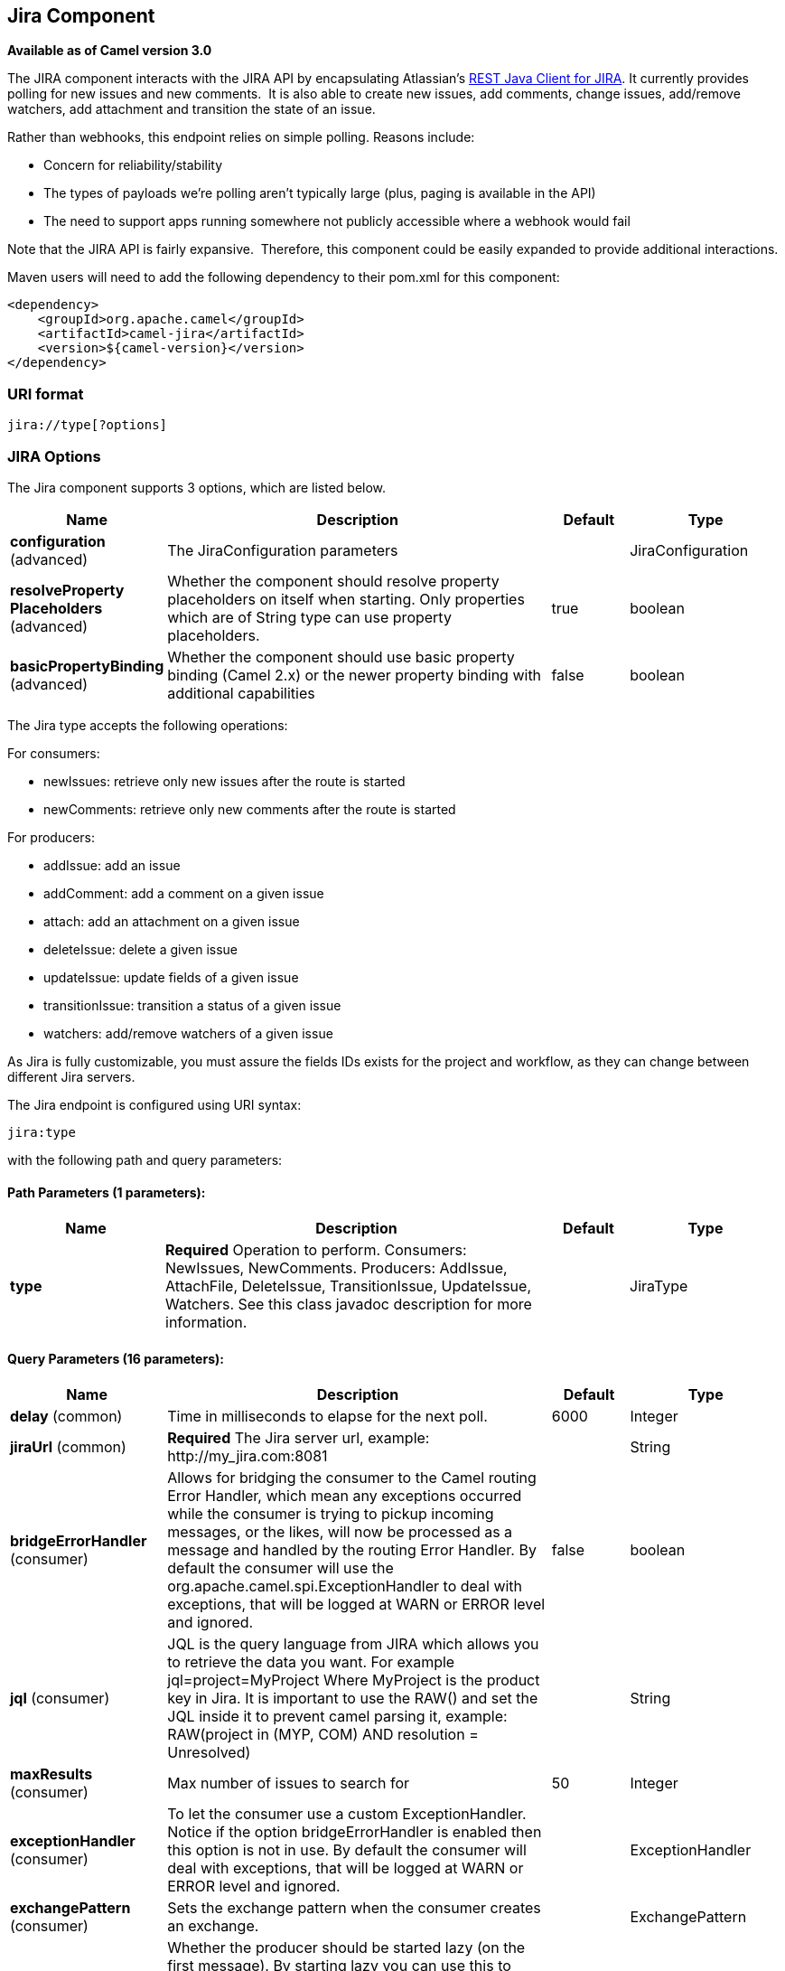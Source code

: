 [[jira-component]]
== Jira Component

*Available as of Camel version 3.0*

The JIRA component interacts with the JIRA API by encapsulating
Atlassian's https://bitbucket.org/atlassian/jira-rest-java-client/src/master/[REST
Java Client for JIRA]. It currently provides polling for new issues and
new comments.  It is also able to create new issues, add comments, change issues, add/remove watchers, add attachment
and transition the state of an issue.

Rather than webhooks, this endpoint relies on simple polling. Reasons
include:

* Concern for reliability/stability
* The types of payloads we're polling aren't typically large (plus, paging is available in the API)
* The need to support apps running somewhere not publicly accessible where a webhook would fail

Note that the JIRA API is fairly expansive.  Therefore, this component could be easily expanded to provide additional
interactions.

Maven users will need to add the following dependency to their pom.xml
for this component:

[source,xml]
---------------------------------------
<dependency>
    <groupId>org.apache.camel</groupId>
    <artifactId>camel-jira</artifactId>
    <version>${camel-version}</version>
</dependency>
---------------------------------------

### URI format

[source,text]
-------------------------
jira://type[?options]
-------------------------

### JIRA Options


// component options: START
The Jira component supports 3 options, which are listed below.



[width="100%",cols="2,5,^1,2",options="header"]
|===
| Name | Description | Default | Type
| *configuration* (advanced) | The JiraConfiguration parameters |  | JiraConfiguration
| *resolveProperty Placeholders* (advanced) | Whether the component should resolve property placeholders on itself when starting. Only properties which are of String type can use property placeholders. | true | boolean
| *basicPropertyBinding* (advanced) | Whether the component should use basic property binding (Camel 2.x) or the newer property binding with additional capabilities | false | boolean
|===
// component options: END

The Jira type accepts the following operations:

For consumers:

* newIssues: retrieve only new issues after the route is started
* newComments: retrieve only new comments after the route is started

For producers:

* addIssue: add an issue
* addComment: add a comment on a given issue
* attach: add an attachment on a given issue
* deleteIssue: delete a given issue
* updateIssue: update fields of a given issue
* transitionIssue: transition a status of a given issue
* watchers: add/remove watchers of a given issue

As Jira is fully customizable, you must assure the fields IDs exists for the project and workflow, as they can change between different Jira servers.

// endpoint options: START
The Jira endpoint is configured using URI syntax:

----
jira:type
----

with the following path and query parameters:

==== Path Parameters (1 parameters):


[width="100%",cols="2,5,^1,2",options="header"]
|===
| Name | Description | Default | Type
| *type* | *Required* Operation to perform. Consumers: NewIssues, NewComments. Producers: AddIssue, AttachFile, DeleteIssue, TransitionIssue, UpdateIssue, Watchers. See this class javadoc description for more information. |  | JiraType
|===


==== Query Parameters (16 parameters):


[width="100%",cols="2,5,^1,2",options="header"]
|===
| Name | Description | Default | Type
| *delay* (common) | Time in milliseconds to elapse for the next poll. | 6000 | Integer
| *jiraUrl* (common) | *Required* The Jira server url, example: \http://my_jira.com:8081 |  | String
| *bridgeErrorHandler* (consumer) | Allows for bridging the consumer to the Camel routing Error Handler, which mean any exceptions occurred while the consumer is trying to pickup incoming messages, or the likes, will now be processed as a message and handled by the routing Error Handler. By default the consumer will use the org.apache.camel.spi.ExceptionHandler to deal with exceptions, that will be logged at WARN or ERROR level and ignored. | false | boolean
| *jql* (consumer) | JQL is the query language from JIRA which allows you to retrieve the data you want. For example jql=project=MyProject Where MyProject is the product key in Jira. It is important to use the RAW() and set the JQL inside it to prevent camel parsing it, example: RAW(project in (MYP, COM) AND resolution = Unresolved) |  | String
| *maxResults* (consumer) | Max number of issues to search for | 50 | Integer
| *exceptionHandler* (consumer) | To let the consumer use a custom ExceptionHandler. Notice if the option bridgeErrorHandler is enabled then this option is not in use. By default the consumer will deal with exceptions, that will be logged at WARN or ERROR level and ignored. |  | ExceptionHandler
| *exchangePattern* (consumer) | Sets the exchange pattern when the consumer creates an exchange. |  | ExchangePattern
| *lazyStartProducer* (producer) | Whether the producer should be started lazy (on the first message). By starting lazy you can use this to allow CamelContext and routes to startup in situations where a producer may otherwise fail during starting and cause the route to fail being started. By deferring this startup to be lazy then the startup failure can be handled during routing messages via Camel's routing error handlers. Beware that when the first message is processed then creating and starting the producer may take a little time and prolong the total processing time of the processing. | false | boolean
| *basicPropertyBinding* (advanced) | Whether the endpoint should use basic property binding (Camel 2.x) or the newer property binding with additional capabilities | false | boolean
| *synchronous* (advanced) | Sets whether synchronous processing should be strictly used, or Camel is allowed to use asynchronous processing (if supported). | false | boolean
| *accessToken* (security) | (OAuth only) The access token generated by the Jira server. |  | String
| *consumerKey* (security) | (OAuth only) The consumer key from Jira settings. |  | String
| *password* (security) | (Basic authentication only) The password to authenticate to the Jira server. Use only if username basic authentication is used. |  | String
| *privateKey* (security) | (OAuth only) The private key generated by the client to encrypt the conversation to the server. |  | String
| *username* (security) | (Basic authentication only) The username to authenticate to the Jira server. Use only if OAuth is not enabled on the Jira server. Do not set the username and OAuth token parameter, if they are both set, the username basic authentication takes precedence. |  | String
| *verificationCode* (security) | (OAuth only) The verification code from Jira generated in the first step of the authorization proccess. |  | String
|===
// endpoint options: END

// spring-boot-auto-configure options: START
=== Spring Boot Auto-Configuration

When using Spring Boot make sure to use the following Maven dependency to have support for auto configuration:

[source,xml]
----
<dependency>
  <groupId>org.apache.camel</groupId>
  <artifactId>camel-jira-starter</artifactId>
  <version>x.x.x</version>
  <!-- use the same version as your Camel core version -->
</dependency>
----


The component supports 11 options, which are listed below.



[width="100%",cols="2,5,^1,2",options="header"]
|===
| Name | Description | Default | Type
| *camel.component.jira.basic-property-binding* | Whether the component should use basic property binding (Camel 2.x) or the newer property binding with additional capabilities | false | Boolean
| *camel.component.jira.configuration.access-token* | (OAuth only) The access token generated by the Jira server. |  | String
| *camel.component.jira.configuration.consumer-key* | (OAuth only) The consumer key from Jira settings. |  | String
| *camel.component.jira.configuration.delay* | Time in milliseconds to elapse for the next poll. | 6000 | Integer
| *camel.component.jira.configuration.jira-url* | The Jira server url, example: \http://my_jira.com:8081 |  | String
| *camel.component.jira.configuration.password* | (Basic authentication only) The password to authenticate to the Jira server. Use only if username basic authentication is used. |  | String
| *camel.component.jira.configuration.private-key* | (OAuth only) The private key generated by the client to encrypt the conversation to the server. |  | String
| *camel.component.jira.configuration.username* | (Basic authentication only) The username to authenticate to the Jira server. Use only if OAuth is not enabled on the Jira server. Do not set the username and OAuth token parameter, if they are both set, the username basic authentication takes precedence. |  | String
| *camel.component.jira.configuration.verification-code* | (OAuth only) The verification code from Jira generated in the first step of the authorization proccess. |  | String
| *camel.component.jira.enabled* | Whether to enable auto configuration of the jira component. This is enabled by default. |  | Boolean
| *camel.component.jira.resolve-property-placeholders* | Whether the component should resolve property placeholders on itself when starting. Only properties which are of String type can use property placeholders. | true | Boolean
|===
// spring-boot-auto-configure options: END


### Client Factory

You can bind the `JiraRestClientFactory` with name *JiraRestClientFactory* in the registry to have it automatically set in the Jira endpoint.

### Authentication

Camel-jira supports *https://developer.atlassian.com/cloud/jira/platform/jira-rest-api-basic-authentication/[Basic Authentication]* and *https://developer.atlassian.com/cloud/jira/platform/jira-rest-api-oauth-authentication/[OAuth 3 legged authentication]*.

We recommend to use OAuth whenever possible, as it provides the best security for your users and system.

#### Basic authentication requirements:

* An username and password

#### OAuth authentication requirements:

Follow the tutorial in https://developer.atlassian.com/cloud/jira/platform/jira-rest-api-oauth-authentication/[Jira OAuth documentation]
to generate the client private key, consumer key, verification code and access token.

* a private key, generated locally on your system.
* A verification code, generated by Jira server.
* The consumer key, set in the Jira server settings.
* An access token, generated by Jira server.

### JQL:

The JQL URI option is used by both consumer endpoints.  Theoretically,
items like "project key", etc. could be URI options themselves.
 However, by requiring the use of JQL, the consumers become much more
flexible and powerful.

At the bare minimum, the consumers will require the following:

[source,text]
--------------------------------------------------------------
jira://[type]?[required options]&jql=project=[project key]
--------------------------------------------------------------

One important thing to note is that the newIssues consumer will
automatically set the JQL as:

* append `ORDER BY key desc` to your JQL
* prepend `id > latestIssueId` to retrieve issues added after the camel route was started.

This is in order to optimize startup processing, rather than having to index every single
issue in the project.

Another note is that, similarly, the newComments consumer will have to
index every single issue *and* comment in the project. Therefore, for
large projects, it's *vital* to optimize the JQL expression as much as
possible. For example, the JIRA Toolkit Plugin includes a "Number of
comments" custom field -- use '"Number of comments" > 0' in your query.
Also try to minimize based on state (status=Open), increase the polling
delay, etc. Example:

[source,text]
----------------------------------------------------------------------------------------------------------------------------------------------
jira://[type]?[required options]&jql=RAW(project=[project key] AND status in (Open, \"Coding In Progress\") AND \"Number of comments\">0)"
----------------------------------------------------------------------------------------------------------------------------------------------

## Operations

See a list of required headers to set when using the Jira operations. The author field for the producers is automatically set to the authenticated user in the Jira side.

If any required field is not set, then an IllegalArgumentException is throw.

There are operations that requires `id` for fields suchs as: issue type, priority, transition. Check the valid `id` on your jira project as they may differ on a jira installation and project workflow.

### AddIssue

Required:

* `ProjectKey`: The project key, example: CAMEL, HHH, MYP.
* `IssueTypeId` or `IssueTypeName`: The `id` of the issue type or the name of the issue type, you can see the valid list in `\http://jira_server/rest/api/2/issue/createmeta?projectKeys=SAMPLE_KEY`.
* `IssueSummary`: The summary of the issue.

Optional:

* `IssueAssignee`: the assignee user
* `IssuePriorityId` or `IssuePriorityName`: The priority of the issue, you can see the valid list in `\http://jira_server/rest/api/2/priority`.
* `IssueComponents`: A list of string with the valid component names.
* `IssueWatchersAdd`: A list of strings with the usernames to add to the watcher list.
* `IssueDescription`: The description of the issue.

### AddComment

Required:

* `IssueKey`: The issue key identifier.
* body of the exchange is the description.

### AttachFile

Only one file should attach per invocation.

Required:

* `IssueKey`: The issue key identifier.
* body of the exchange should be of type `GenericFile`

### DeleteIssue

Required:

* `IssueKey`: The issue key identifier.

### TransitionIssue

Required:

* `IssueKey`: The issue key identifier.
* `IssueTransitionId`: The issue transition `id`.
* body of the exchange is the description.

### UpdateIssue

* `IssueKey`: The issue key identifier.
* `IssueTypeId` or `IssueTypeName`: The `id` of the issue type or the name of the issue type, you can see the valid list in `\http://jira_server/rest/api/2/issue/createmeta?projectKeys=SAMPLE_KEY`.
* `IssueSummary`: The summary of the issue.
* `IssueAssignee`: the assignee user
* `IssuePriorityId` or `IssuePriorityName`: The priority of the issue, you can see the valid list in `\http://jira_server/rest/api/2/priority`.
* `IssueComponents`: A list of string with the valid component names.
* `IssueDescription`: The description of the issue.

### Watcher

* `IssueKey`: The issue key identifier.
* `IssueWatchersAdd`: A list of strings with the usernames to add to the watcher list.
* `IssueWatchersRemove`: A list of strings with the usernames to remove from the watcher list.

